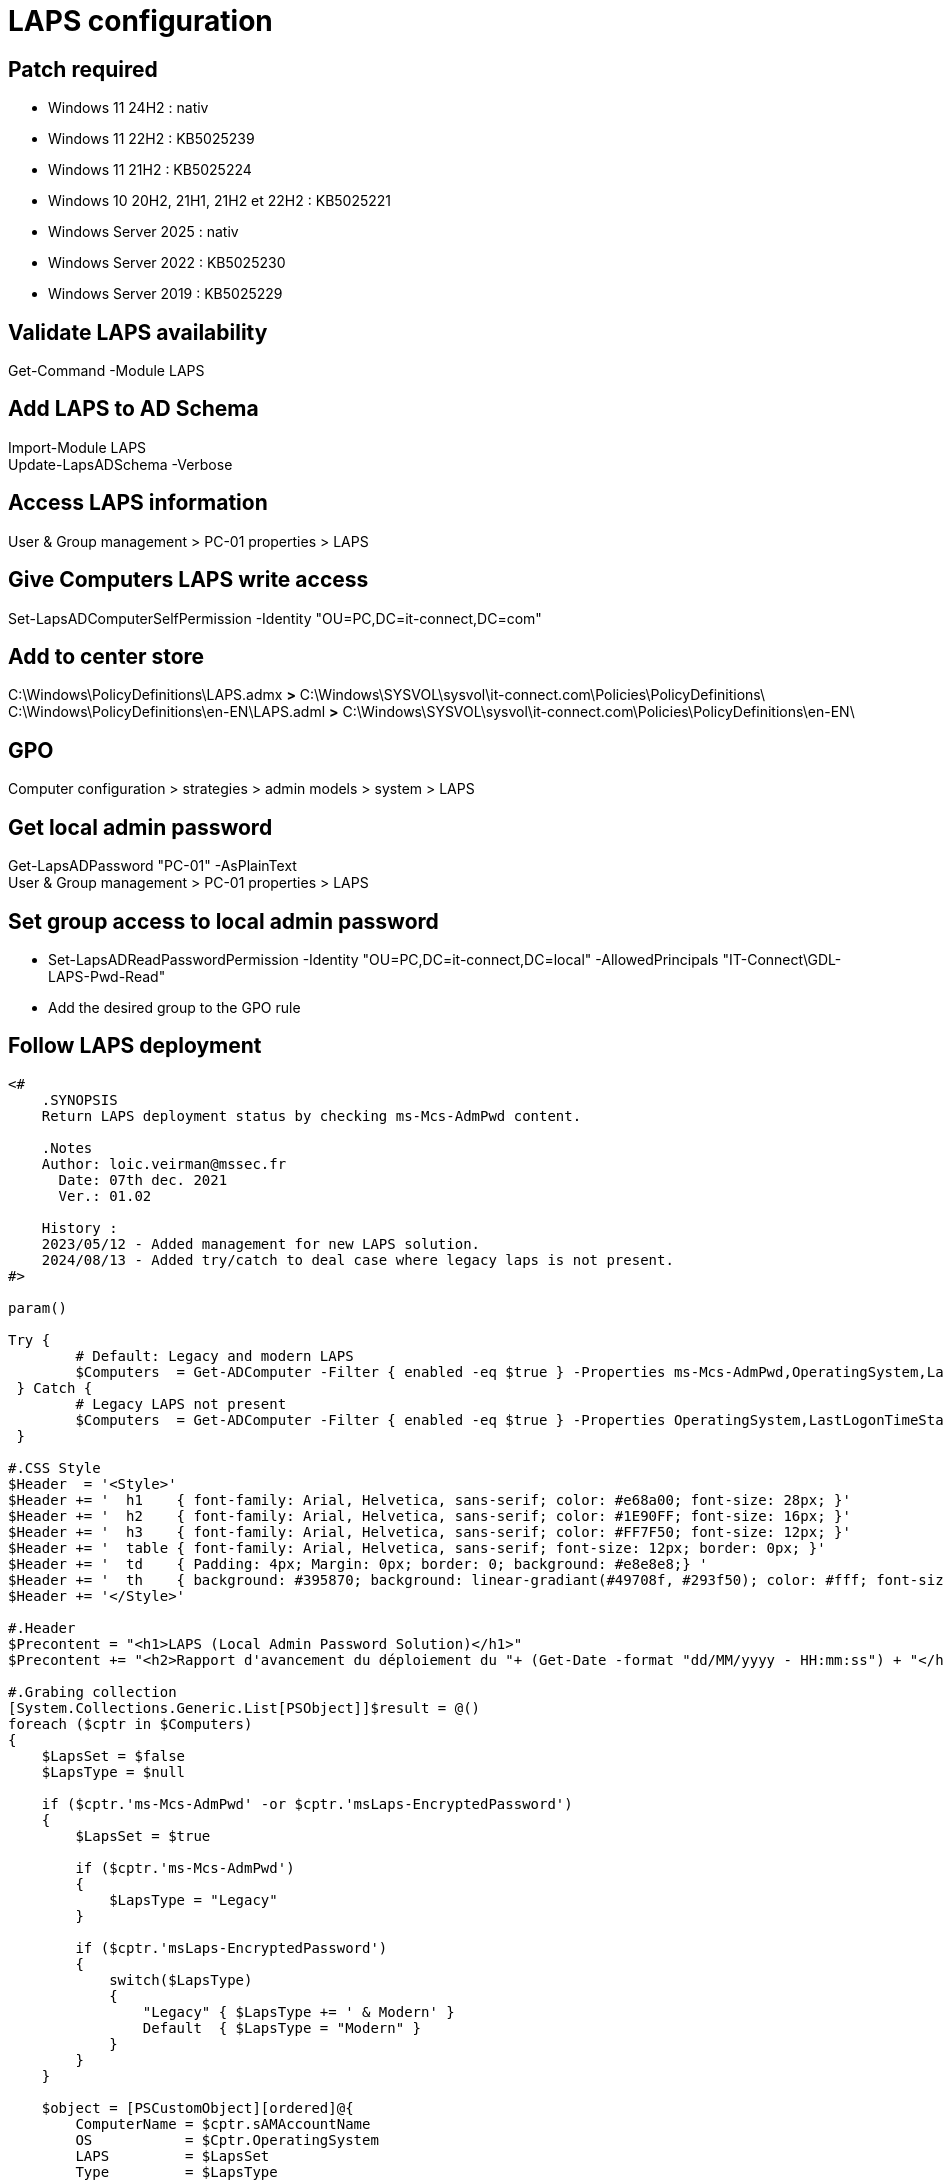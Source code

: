 = LAPS configuration

== Patch required
* Windows 11 24H2 : nativ
* Windows 11 22H2 : KB5025239
* Windows 11 21H2 : KB5025224
* Windows 10 20H2, 21H1, 21H2 et 22H2 : KB5025221
* Windows Server 2025 : nativ
* Windows Server 2022 : KB5025230
* Windows Server 2019 : KB5025229

== Validate LAPS availability
Get-Command -Module LAPS

== Add LAPS to AD Schema
Import-Module LAPS +
Update-LapsADSchema -Verbose +

== Access LAPS information
User & Group management > PC-01 properties > LAPS

== Give Computers LAPS write access
Set-LapsADComputerSelfPermission -Identity "OU=PC,DC=it-connect,DC=com"

== Add to center store
C:\Windows\PolicyDefinitions\LAPS.admx *>* C:\Windows\SYSVOL\sysvol\it-connect.com\Policies\PolicyDefinitions\ +
C:\Windows\PolicyDefinitions\en-EN\LAPS.adml *>* C:\Windows\SYSVOL\sysvol\it-connect.com\Policies\PolicyDefinitions\en-EN\

== GPO
Computer configuration > strategies > admin models > system > LAPS

== Get local admin password
Get-LapsADPassword "PC-01" -AsPlainText +
User & Group management > PC-01 properties > LAPS

== Set group access to local admin password
* Set-LapsADReadPasswordPermission -Identity "OU=PC,DC=it-connect,DC=local" -AllowedPrincipals "IT-Connect\GDL-LAPS-Pwd-Read"
* Add the desired group to the GPO rule

== Follow LAPS deployment
----
﻿<#
    .SYNOPSIS
    Return LAPS deployment status by checking ms-Mcs-AdmPwd content.

    .Notes
    Author: loic.veirman@mssec.fr
      Date: 07th dec. 2021
      Ver.: 01.02
    
    History : 
    2023/05/12 - Added management for new LAPS solution.
    2024/08/13 - Added try/catch to deal case where legacy laps is not present.
#>

param()

Try {
	# Default: Legacy and modern LAPS
 	$Computers  = Get-ADComputer -Filter { enabled -eq $true } -Properties ms-Mcs-AdmPwd,OperatingSystem,LastLogonTimeStamp,msLaps-EncryptedPassword
 } Catch {
 	# Legacy LAPS not present
 	$Computers  = Get-ADComputer -Filter { enabled -eq $true } -Properties OperatingSystem,LastLogonTimeStamp,msLaps-EncryptedPassword
 }

#.CSS Style
$Header  = '<Style>'
$Header += '  h1    { font-family: Arial, Helvetica, sans-serif; color: #e68a00; font-size: 28px; }'
$Header += '  h2    { font-family: Arial, Helvetica, sans-serif; color: #1E90FF; font-size: 16px; }'
$Header += '  h3    { font-family: Arial, Helvetica, sans-serif; color: #FF7F50; font-size: 12px; }'
$Header += '  table { font-family: Arial, Helvetica, sans-serif; font-size: 12px; border: 0px; }'
$Header += '  td    { Padding: 4px; Margin: 0px; border: 0; background: #e8e8e8;} '
$Header += '  th    { background: #395870; background: linear-gradiant(#49708f, #293f50); color: #fff; font-size: 11px; text-transform: uppdercase; padding: 4px 4px; text-align: left; }'
$Header += '</Style>'

#.Header
$Precontent = "<h1>LAPS (Local Admin Password Solution)</h1>"
$Precontent += "<h2>Rapport d'avancement du déploiement du "+ (Get-Date -format "dd/MM/yyyy - HH:mm:ss") + "</h2>"

#.Grabing collection
[System.Collections.Generic.List[PSObject]]$result = @()
foreach ($cptr in $Computers)
{
    $LapsSet = $false
    $LapsType = $null

    if ($cptr.'ms-Mcs-AdmPwd' -or $cptr.'msLaps-EncryptedPassword') 
    {
        $LapsSet = $true
        
        if ($cptr.'ms-Mcs-AdmPwd')
        {
            $LapsType = "Legacy"
        } 

        if ($cptr.'msLaps-EncryptedPassword')
        {
            switch($LapsType)
            {
                "Legacy" { $LapsType += ' & Modern' }
                Default  { $LapsType = "Modern" }
            }
        }
    }

    $object = [PSCustomObject][ordered]@{
        ComputerName = $cptr.sAMAccountName
        OS           = $Cptr.OperatingSystem
        LAPS         = $LapsSet
        Type         = $LapsType
        LastLogon    = [DateTime]::FromFileTime($cptr.LastLogonTimeStamp)
	 }

    $result.Add($object)

}

#.Exporting Result as html report
$TotalCptr = $Computers.Count - @(Get-ADDomainController -Filter *).count # @ in case of only one DC
$LapsDone  = ($result | Where-Object { $_.LAPS -eq $true }).count
$LapsToDo  = ($result | Where-Object { $_.LAPS -eq $False }).count
$LapsCover = [int]($LapsDone / $TotalCptr * 100)

$Precontent += '<h3> </h3>'
$Precontent += "<h3>Progression : $LapsCover% - [fait = $LapsDone] [reste à faire = $LapsToDo] </h3>"
$Precontent += '<h3> </h3>'

$reportHtml = $result | ConvertTo-Html -Fragment -PreContent $Precontent -Property @('ComputerName','OS','LAPS','Type','LastLogon')

# $PSScriptRoot to export script in the same path in case of scheduled task
ConvertTo-Html -Body $reportHtml -Head $Header | Out-File $PSScriptRoot\LAPS-DailyReport-Laps.html -Force

$result | Select-Object ComputerName,OS,LAPS,Type,LastLogon | Export-Csv $PSScriptRoot\LAPS-DailyReport-Laps.csv -Delimiter ";" -NoTypeInformation -Force
----
